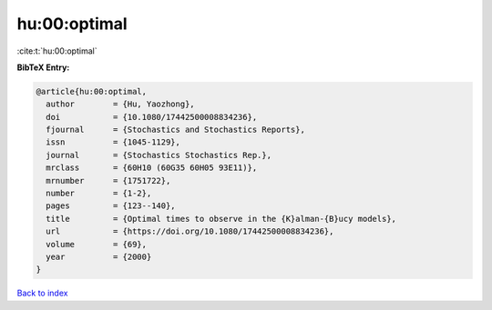 hu:00:optimal
=============

:cite:t:`hu:00:optimal`

**BibTeX Entry:**

.. code-block:: bibtex

   @article{hu:00:optimal,
     author        = {Hu, Yaozhong},
     doi           = {10.1080/17442500008834236},
     fjournal      = {Stochastics and Stochastics Reports},
     issn          = {1045-1129},
     journal       = {Stochastics Stochastics Rep.},
     mrclass       = {60H10 (60G35 60H05 93E11)},
     mrnumber      = {1751722},
     number        = {1-2},
     pages         = {123--140},
     title         = {Optimal times to observe in the {K}alman-{B}ucy models},
     url           = {https://doi.org/10.1080/17442500008834236},
     volume        = {69},
     year          = {2000}
   }

`Back to index <../By-Cite-Keys.html>`_
